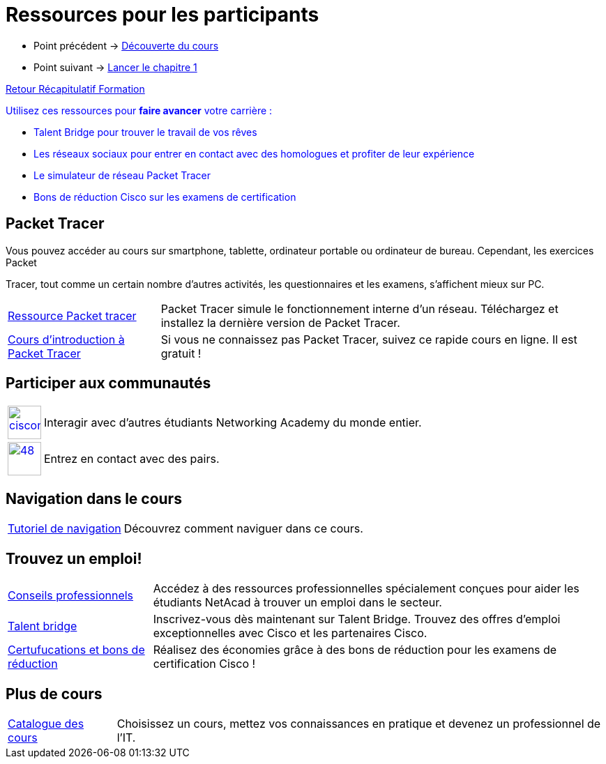 = Ressources pour les participants

* Point précédent -> xref:Formation1/presentation/decouverte-cours.adoc[Découverte du cours]
* Point suivant -> xref:Formation1/Chapitre-1/lancer-chapitre.adoc[Lancer le chapitre 1]

xref:Formation1/index.adoc[Retour Récapitulatif Formation]



pass:[<span style="color: blue">]Utilisez ces ressources pour *faire avancer* votre carrière :pass:[</span>]

* pass:[<span style="color: blue">]Talent Bridge pour trouver le travail de vos rêvespass:[</span>]
* pass:[<span style="color: blue">]Les réseaux sociaux pour entrer en contact avec des homologues et profiter de leur expériencepass:[</span>]
* pass:[<span style="color: blue">]Le simulateur de réseau Packet Tracer pass:[</span>]
* pass:[<span style="color: blue">]Bons de réduction Cisco sur les examens de certificationpass:[</span>]

== Packet Tracer

Vous pouvez accéder au cours sur smartphone, tablette, ordinateur portable ou ordinateur de bureau. Cependant, les exercices Packet

Tracer, tout comme un certain nombre d'autres activités, les questionnaires et les examens, s'affichent mieux sur PC.

[cols="~,~"]
|===
a| https://www.netacad.com/portal//resources/packet-tracer[Ressource Packet tracer] | 	Packet Tracer simule le fonctionnement interne d'un réseau. Téléchargez et installez la dernière version de Packet Tracer.
a| https://www.netacad.com/courses/packet-tracer[Cours d'introduction à Packet Tracer]| Si vous ne connaissez pas Packet Tracer, suivez ce rapide cours en ligne. Il est gratuit !
|===

== Participer aux communautés

[cols="~,~"]
|===
a| 
image::https://lms.netacad.com/pluginfile.php/132748015/mod_page/content/10/facebook.jpg[cisconetworkingacademy,48,48,link=link=http://www.facebook.com/cisconetworkingacademy] 
| 	Interagir avec d'autres étudiants Networking Academy du monde entier. 
a| 
image::https://lms.netacad.com/pluginfile.php/132748015/mod_page/content/10/LinkedIn.jpg[48,48,link=https://www.linkedin.com/school/cisco-networking-academy1/]
 | 	Entrez en contact avec des pairs.
|===

== Navigation dans le cours

[cols="~,~"]
|===
a| https://static-course-assets.s3.amazonaws.com/help/help2/index.html[Tutoriel de navigation] | Découvrez comment naviguer dans ce cours.
|===

== Trouvez un emploi!

[cols="~,~"]
|===
a| https://www.netacad.com/careers/career-advice[Conseils professionnels] | 	Accédez à des ressources professionnelles spécialement conçues pour aider les étudiants NetAcad à trouver un emploi dans le secteur.
a| https://www.netacad.com/portal//careers/talent-bridge-program[Talent bridge] | Inscrivez-vous dès maintenant sur Talent Bridge. Trouvez des offres d'emploi exceptionnelles avec Cisco et les partenaires Cisco.
a| http://bit.ly/nacourses2vd[Certufucations et bons de réduction] | 	Réalisez des économies grâce à des bons de réduction pour les examens de certification Cisco !
|===

== Plus de cours

[cols="~,~"]
|===
a| https://www.netacad.com/careers/career-advice[Catalogue des cours] | Choisissez un cours, mettez vos connaissances en pratique et devenez un professionnel de l'IT.
|===